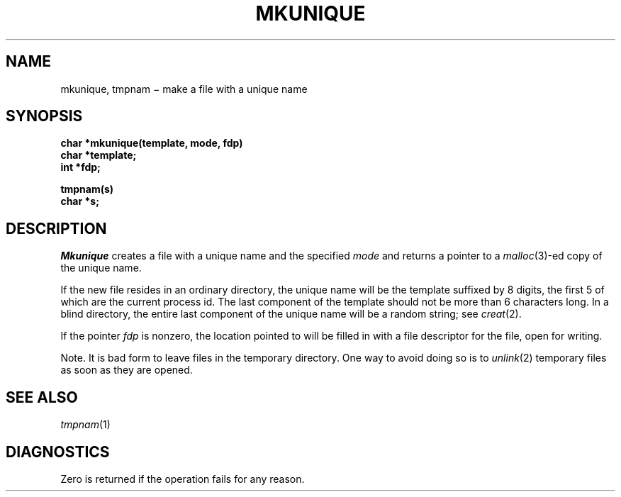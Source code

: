.TH MKUNIQUE 3
.CT 2 file_inq_creat
.SH NAME
mkunique, tmpnam \(mi make a file with a unique name
.SH SYNOPSIS
.nf
.B char *mkunique(template, mode, fdp)
.B char *template;
.B int *fdp;
.PP
.B tmpnam(s)
.B char *s;
.fi
.SH DESCRIPTION
.I Mkunique
creates a file with a unique name and the specified
.I mode
and returns a pointer to a
.IR malloc (3)-ed
copy of the unique name.
.PP
If the new file resides in an ordinary directory,
the unique name will be the template suffixed by 8 digits,
the first 5 of which are the current process id.
The last component of the template should not
be more than 6 characters long.
In a blind directory, the entire last component of
the unique name will be a random string; see
.IR creat (2).
.LP
If the pointer
.I fdp
is nonzero, the location pointed to will be filled in
with a file descriptor for the file, open for writing.
.LP
Note.
It is bad form to leave files in the temporary directory.
One way to avoid doing so is to
.IR unlink (2)
temporary files as soon
as they are opened.
.SH "SEE ALSO"
.IR tmpnam (1)
.SH DIAGNOSTICS
Zero is returned if the operation fails for any reason.

